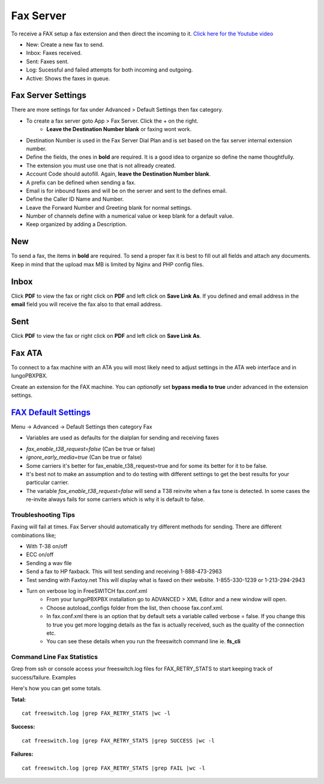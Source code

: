 ************
Fax Server
************

To receive a FAX setup a fax extension and then direct the incoming to it. `Click here for the Youtube video <https://youtu.be/AJHcle2U3n4>`_

.. raw:: html

    <div style="text-align: center; margin-bottom: 2em;">
    <iframe width="100%" height="350" src="https://www.youtube.com/embed/AJHcle2U3n4?rel=0" frameborder="0" ; encrypted-media" allowfullscreen></iframe>
    </div>

.. image:: ../_static/images/iungopbx_fax.jpg
        :scale: 85%

* New: Create a new fax to send.
* Inbox: Faxes received.
* Sent: Faxes sent.
* Log: Sucessful and failed attempts for both incoming and outgoing.
* Active: Shows the faxes in queue.

Fax Server Settings
====================

There are more settings for fax under Advanced > Default Settings then fax category.

* To create a fax server goto App > Fax Server.  Click the + on the right.
    * **Leave the Destination Number blank** or faxing wont work.
* Destination Number is used in the Fax Server Dial Plan and is set based on the fax server internal extension number.
* Define the fields, the ones in **bold** are required.  It is a good idea to organize so define the name thoughtfully.
* The extension you must use one that is not allready created.
* Account Code should autofill.  Again, **leave the Destination Number blank**.
* A prefix can be defined when sending a fax.
* Email is for inbound faxes and will be on the server and sent to the defines email.
* Define the Caller ID Name and Number.
* Leave the Forward Number and Greeting blank for normal settings.
* Number of channels define with a numerical value or keep blank for a default value.
* Keep organized by adding a Description.



.. image:: ../_static/images/iungopbx_fax5.jpg
        :scale: 85%



New
====

To send a fax, the items in **bold** are required.  To send a proper fax it is best to fill out all fields and attach any documents.  Keep in mind that the upload max MB is limited by Nginx and PHP config files.

.. image:: ../_static/images/iungopbx_fax1.jpg
        :scale: 85%


Inbox
======

Click **PDF** to view the fax or right click on **PDF** and left click on **Save Link As**. If you defined and email address in the **email** field you will receive the fax also to that email address.


.. image:: ../_static/images/iungopbx_fax4.jpg
        :scale: 85%




Sent
=====

Click **PDF** to view the fax or right click on **PDF** and left click on **Save Link As**.


.. image:: ../_static/images/iungopbx_fax3.jpg
        :scale: 85%



Fax ATA
=========

To connect to a fax machine with an ATA you will most likely need to adjust settings in the ATA web interface and in IungoPBXPBX.

Create an extension for the FAX machine. You can *optionally* set **bypass media to true** under advanced in the extension settings. 


`FAX Default Settings`_
==========================

Menu -> Advanced -> Default Settings then category Fax

* Variables are used as defaults for the dialplan for sending and receiving faxes

.. image:: ../_static/images/fax_variables.jpg
        :scale: 85%

* *fax_enable_t38_request=false* (Can be true or false)
* *ignore_early_media=true* (Can be true or false)
* Some carriers it's better for fax_enable_t38_request=true and for some its better for it to be false.
* It's best not to make an assumption and to do testing with different settings to get the best results for your particular carrier.
* The variable *fax_enable_t38_request=false* will send a T38 reinvite when a fax tone is detected. In some cases the re-invite always fails for some carriers which is why it is default to false.




Troubleshooting Tips
~~~~~~~~~~~~~~~~~~~~~~

Faxing will fail at times. Fax Server should automatically try different methods for sending. There are different combinations like;

* With T-38 on/off
* ECC on/off
* Sending a wav file
* Send a fax to HP faxback.  This will test sending and receiving 1-888-473-2963
* Test sending with Faxtoy.net This will display what is faxed on their website. 1-855-330-1239 or 1-213-294-2943
* Turn on verbose log in FreeSWITCH fax.conf.xml
   * From your IungoPBXPBX installation go to ADVANCED > XML Editor and a new window will open.
   * Choose autoload_configs folder from the list, then choose fax.conf.xml.
   * In fax.conf.xml there is an option that by default sets a variable called verbose = false. If you change this to true you get more logging details as the fax is actually received, such as the quality of the connection etc.
   * You can see these details when you run the freeswitch command line ie. **fs_cli** 

Command Line Fax Statistics
~~~~~~~~~~~~~~~~~~~~~~~~~~~~~

Grep from ssh or console access your freeswitch.log files for FAX_RETRY_STATS to start keeping track of success/failure.
Examples

Here's how you can get some totals.

**Total:** 

::

 cat freeswitch.log |grep FAX_RETRY_STATS |wc -l

**Success:** 

::

 cat freeswitch.log |grep FAX_RETRY_STATS |grep SUCCESS |wc -l

**Failures:** 

::

 cat freeswitch.log |grep FAX_RETRY_STATS |grep FAIL |wc -l


.. _FAX Default Settings: /en/latest/advanced/default_settings.html#id12
